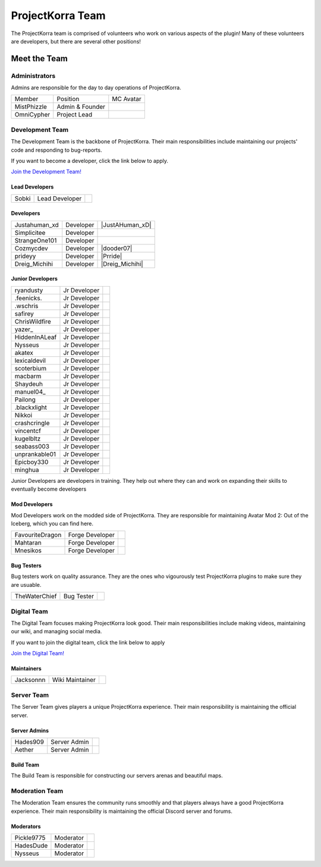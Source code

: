 .. _pkteam:

=================
ProjectKorra Team
=================

The ProjectKorra team is comprised of volunteers who work on various aspects of the plugin! Many of these volunteers are developers, but there are several other positions!

Meet the Team
=============

Administrators
--------------
Admins are responsible for the day to day operations of ProjectKorra.

+-----------------+-----------------+---------------+
| Member          | Position        | MC Avatar     |
+-----------------+-----------------+---------------+
| MistPhizzle     | Admin & Founder | |mist|        |
+-----------------+-----------------+---------------+
| OmniCypher      | Project Lead    | |omnicypher|  |
+-----------------+-----------------+---------------+

Development Team
----------------
The Development Team is the backbone of ProjectKorra. Their main responsibilities include maintaining our projects' code and responding to bug-reports. 

If you want to become a developer, click the link below to apply.

`Join the Development Team! <https://projectkorra.com/join-the-team/>`_

Lead Developers
^^^^^^^^^^^^^^^

+-----------------+-----------------+---------------+
| Sobki           | Lead Developer  | |sobki|       |
+-----------------+-----------------+---------------+

Developers
^^^^^^^^^^

+-----------------+-----------------+---------------+
| Justahuman_xd   | Developer       ||JustAHuman_xD||
+-----------------+-----------------+---------------+
| Simplicitee     | Developer       | |simp|        |
+-----------------+-----------------+---------------+
| StrangeOne101   | Developer       ||strangeone101||
+-----------------+-----------------+---------------+
| Cozmycdev       | Developer       | |dooder07|    |
+-----------------+-----------------+---------------+
| prideyy         | Developer       | |Prride|      |
+-----------------+-----------------+---------------+
| Dreig_Michihi   | Developer       ||Dreig_Michihi||
+-----------------+-----------------+---------------+

Junior Developers
^^^^^^^^^^^^^^^^^
+-------------------+----------------+------------------------+
| ryandusty         | Jr Developer   | |RyanDusty|            |
+-------------------+----------------+------------------------+
| .feenicks.        | Jr Developer   | |PhoenixGamer36|       |
+-------------------+----------------+------------------------+
| .wschris          | Jr Developer   | |wschris|              |
+-------------------+----------------+------------------------+
| safirey           | Jr Developer   | |Darkermoon|           |
+-------------------+----------------+------------------------+
| ChrisWildfire     | Jr Developer   | |ChrisWildfire|        |
+-------------------+----------------+------------------------+
| yazer\_           | Jr Developer   | |Yazer|                |
+-------------------+----------------+------------------------+
| HiddenInALeaf     | Jr Developer   | |_Cayde_7|             |
+-------------------+----------------+------------------------+
| Nysseus           | Jr Developer   | |Nysseus|              |
+-------------------+----------------+------------------------+
| akatex            | Jr Developer   | |akatex|               |
+-------------------+----------------+------------------------+
| lexicaldevil      | Jr Developer   | |lexicaldevil|         |
+-------------------+----------------+------------------------+
| scoterbium        | Jr Developer   | |Scoterbium|           |
+-------------------+----------------+------------------------+
| macbarm           | Jr Developer   | |macbarm|              |
+-------------------+----------------+------------------------+
| Shaydeuh          | Jr Developer   | |Dividendes|           |
+-------------------+----------------+------------------------+
| manuel04\_        | Jr Developer   | |Manunu_|              |
+-------------------+----------------+------------------------+
| Pailong           | Jr Developer   | |Pailong|              |
+-------------------+----------------+------------------------+
| .blackxlight      | Jr Developer   | |WhiteXShadow|         |
+-------------------+----------------+------------------------+
| Nikkoi            | Jr Developer   | |Nikkoi|               |
+-------------------+----------------+------------------------+
| crashcringle      | Jr Developer   | |CrashCringle12|       |
+-------------------+----------------+------------------------+
| vincentcf         | Jr Developer   | |Vincentcf|            |
+-------------------+----------------+------------------------+
| kugelbltz         | Jr Developer   | |Kugelbltz|            |
+-------------------+----------------+------------------------+
| seabass003        | Jr Developer   | |lennylion321|         |
+-------------------+----------------+------------------------+
| unprankable01     | Jr Developer   | |Unprankable|          |
+-------------------+----------------+------------------------+
| Epicboy330        | Jr Developer   | |Lilbuddy22|           |
+-------------------+----------------+------------------------+
| minghua           | Jr Developer   | |minghua|              |
+-------------------+----------------+------------------------+

Junior Developers are developers in training. They help out where they can and work on expanding their skills to eventually become developers

Mod Developers
^^^^^^^^^^^^^^
Mod Developers work on the modded side of ProjectKorra. They are responsible for maintaining Avatar Mod 2: Out of the Iceberg, which you can find here.

+-----------------+-----------------+---------------+
| FavouriteDragon | Forge Developer | |favourite|   |
+-----------------+-----------------+---------------+
| Mahtaran        | Forge Developer | |mahtaran|    |
+-----------------+-----------------+---------------+
| Mnesikos        | Forge Developer | |mnesikos|    |
+-----------------+-----------------+---------------+

Bug Testers
^^^^^^^^^^^
Bug testers work on quality assurance. They are the ones who vigourously test ProjectKorra plugins to make sure they are usuable.

+-----------------+-----------------+---------------+
| TheWaterChief   | Bug Tester      | |waterchief|  |
+-----------------+-----------------+---------------+


Digital Team
------------
The Digital Team focuses making ProjectKorra look good. Their main responsibilities include making videos, maintaining our wiki, and managing social media. 

If you want to join the digital team, click the link below to apply

`Join the Digital Team! <https://projectkorra.com/join-the-team/>`_

Maintainers
^^^^^^^^^^^

+-----------------+-----------------+---------------+
| Jacksonnn       | Wiki Maintainer | |jackson|     |
+-----------------+-----------------+---------------+

Server Team
-----------
The Server Team gives players a unique ProjectKorra experience. Their main responsibility is maintaining the official server.

Server Admins
^^^^^^^^^^^^^

+-----------------+-----------------+---------------+
| Hades909        | Server Admin    | |hades|       |
+-----------------+-----------------+---------------+
| Aether          | Server Admin    | |aether|      |
+-----------------+-----------------+---------------+

Build Team
^^^^^^^^^^
The Build Team is responsible for constructing our servers arenas and beautiful maps.

Moderation Team
---------------
The Moderation Team ensures the community runs smoothly and that players always have a good ProjectKorra experience. Their main responsibility is maintaining the official Discord server and forums.

Moderators
^^^^^^^^^^

+-----------------+-----------------+---------------+
| Pickle9775      | Moderator       | |pickle9775|  |
+-----------------+-----------------+---------------+
| HadesDude       | Moderator       | |hadesdude|   |
+-----------------+-----------------+---------------+
| Nysseus         | Moderator       | |Nysseus|     |
+-----------------+-----------------+---------------+


.. |aether| image:: https://crafatar.com/renders/head/7aa346d3-5ef4-429f-bc54-ced51418f3eb?size=1&overlay
.. |alexthecoder| image:: https://crafatar.com/renders/head/a47a4d04-9f51-44ba-9d35-8de6053e9289?size=1&overlay
.. |coolade| image:: https://crafatar.com/renders/head/96f40c81-dd5d-46b6-9afe-365114d4a082?size=1&overlay
.. |favourite| image:: https://crafatar.com/renders/head/01535a73-ff8d-4d6c-851e-c71f89e936aa?size=1&overlay
.. |finnbueno| image:: https://crafatar.com/renders/head/7bb267eb-cf0b-4fb9-a697-27c2a913ed92?size=1&overlay
.. |hades| image:: https://crafatar.com/renders/head/f8ced1f2-83cf-4525-94e9-7887a811143e?size=1&overlay
.. |hadesdude| image:: https://crafatar.com/renders/head/6514f4f2-6a06-48a3-bb4b-fd0bcfcc1b75?size=1&overlay
.. |jacklin213| image:: https://crafatar.com/renders/head/833a7132-a9ec-4f0a-ad9c-c3d6b8a1c7eb?size=1&overlay
.. |jackson| image:: https://crafatar.com/renders/head/4454a74e-0297-4c8c-a95b-89ac1fc63e39?size=1&overlay
.. |mahtaran| image:: https://crafatar.com/renders/head/4f61d6e6-e688-49cd-9356-2319271d1bef?size=1&overlay
.. |mnesikos| image:: https://crafatar.com/renders/head/f4e7fb2b-b2f9-4ab6-96e7-b42e798561ce?size=1&overlay
.. |pickle9775| image:: https://crafatar.com/renders/head/1553482a-5e86-4270-9262-b57c11151074?size=1&overlay
.. |plasmarob| image:: https://crafatar.com/renders/head/4f7cf9cd-ee04-4480-8ca0-7bca9b1db302?size=1&overlay
.. |mist| image:: https://crafatar.com/renders/head/8621211e-283b-46f5-87bc-95a66d68880e?size=1&overlay
.. |omnicypher| image:: https://crafatar.com/renders/head/a197291a-cd78-43bb-aa38-52b7c82bc68c?size=1&overlay
.. |simp| image:: https://crafatar.com/renders/head/5031c4e3-8103-49ea-b531-0d6ae71bad69?size=1&overlay
.. |sobki| image:: https://crafatar.com/renders/head/dd578a4f-d35e-4fed-94db-9d5a627ff962?size=1&overlay
.. |strangeone101| image:: https://crafatar.com/renders/head/d7757be8-86de-4898-ab4f-2b1b2fbc3dfa?size=1&overlay
.. |waterchief| image:: https://crafatar.com/renders/head/be9dd246-dd2e-491b-93ee-0caf2786bf65?size=1&overlay
.. |varhagna| image:: https://crafatar.com/renders/head/592fb564-701a-4a5e-9d65-13f7ed0acf59?size=1&overlay
.. |RyanDusty| image:: https://crafatar.com/renders/head/55cf142a-7ece-4ce0-9fb7-4ba1ce4596aa?size=1&overlay
.. |PhoenixGamer36| image:: https://crafatar.com/renders/head/0af33903-5ecd-4753-99ce-5d706ae4bc32?size=1&overlay
.. |wschris| image:: https://crafatar.com/renders/head/6d788000-63cc-4bd0-af02-b717b9ea32e3?size=1&overlay
.. |Darkermoon| image:: https://crafatar.com/renders/head/e90bd59b-0c05-4ed2-b31c-114e1128525f?size=1&overlay
.. |ChrisWildfire| image:: https://crafatar.com/renders/head/61557f8f-38bb-49b5-9784-1af2df17328f?size=1&overlay
.. |Yazer| image:: https://crafatar.com/renders/head/d395b824-0db8-489e-908c-9ebe32796a91?size=1&overlay
.. |_Cayde_7| image:: https://crafatar.com/renders/head/2a2a5a0f-444e-4c65-a13c-fb7cdc0aa00b?size=1&overlay
.. |Nysseus| image:: https://crafatar.com/renders/head/383764b8-5473-43c7-8255-a7304c55746a?size=1&overlay
.. |akatex| image:: https://crafatar.com/renders/head/7dd4b054-93d0-41b0-b19f-3ea5961fa4db?size=1&overlay
.. |lexicaldevil| image:: https://crafatar.com/renders/head/11e8b0e8-7886-48a5-a200-c322efe1dd05?size=1&overlay
.. |Scoterbium| image:: https://crafatar.com/renders/head/35c321f9-d0d8-418b-ba5a-c8a26091f359?size=1&overlay
.. |macbarm| image:: https://crafatar.com/renders/head/0a022aaa-1251-4fd1-bd8b-3db91e84082b?size=1&overlay
.. |Dividendes| image:: https://crafatar.com/renders/head/e41ed468-582c-4081-a429-9bb1e4a7733b?size=1&overlay
.. |Manunu_| image:: https://crafatar.com/renders/head/7d283a87-378d-4384-b748-3480dc7d3814?size=1&overlay
.. |Pailong| image:: https://crafatar.com/renders/head/8ce1e1af-73a3-450d-829d-bf20c51b0a15?size=1&overlay
.. |WhiteXShadow| image:: https://crafatar.com/renders/head/3e7e3461-f1fd-4cb7-8b46-208a604dd736?size=1&overlay
.. |Nikkoi| image:: https://crafatar.com/renders/head/ae095226-373a-4654-a2ee-315bcae02c90?size=1&overlay
.. |CrashCringle12| image:: https://crafatar.com/renders/head/864f0da4-3187-4234-8366-f2e16e21eac5?size=1&overlay
.. |Vincentcf| image:: https://crafatar.com/renders/head/051f8007-4991-4c50-8bf8-de7a4981a743?size=1&overlay
.. |Kugelbltz| image:: https://crafatar.com/renders/head/606e8422-e4b9-4921-a673-ca85ffb35be6?size=1&overlay
.. |lennylion321| image:: https://crafatar.com/renders/head/21a2f663-8ca6-421f-b51d-bc13c43c7adf?size=1&overlay
.. |Unprankable| image:: https://crafatar.com/renders/head/8e6c8ea4-e952-4dc3-a0cc-0e623dcee05b?size=1&overlay
.. |Lilbuddy22| image:: https://crafatar.com/renders/head/56c66a94-fa3e-4955-9344-1825d4a5a600?size=1&overlay
.. |minghua| image:: https://crafatar.com/renders/head/ba912133-e6ad-49b6-b726-0cea8f73e640?size=1&overlay
.. |JustAHuman_xD| image :: https://crafatar.com/renders/head/476ca51b-ec04-431b-87da-dd22b20aa8bf?size=1&overlay
.. |dooder07| image :: https://crafatar.com/renders/head/b6bd2ceb-4922-4707-9173-8a02044e9069?size=1&overlay
.. |Prride| image :: https://crafatar.com/renders/head/5e7db6d3-add9-4aab-b1fc-3dda8f5713f4?size=1&overlay
.. |Dreig_Michihi| image :: https://crafatar.com/renders/head/71d42b35-dd94-408e-941d-88d4a61031c7?size=1&overlay